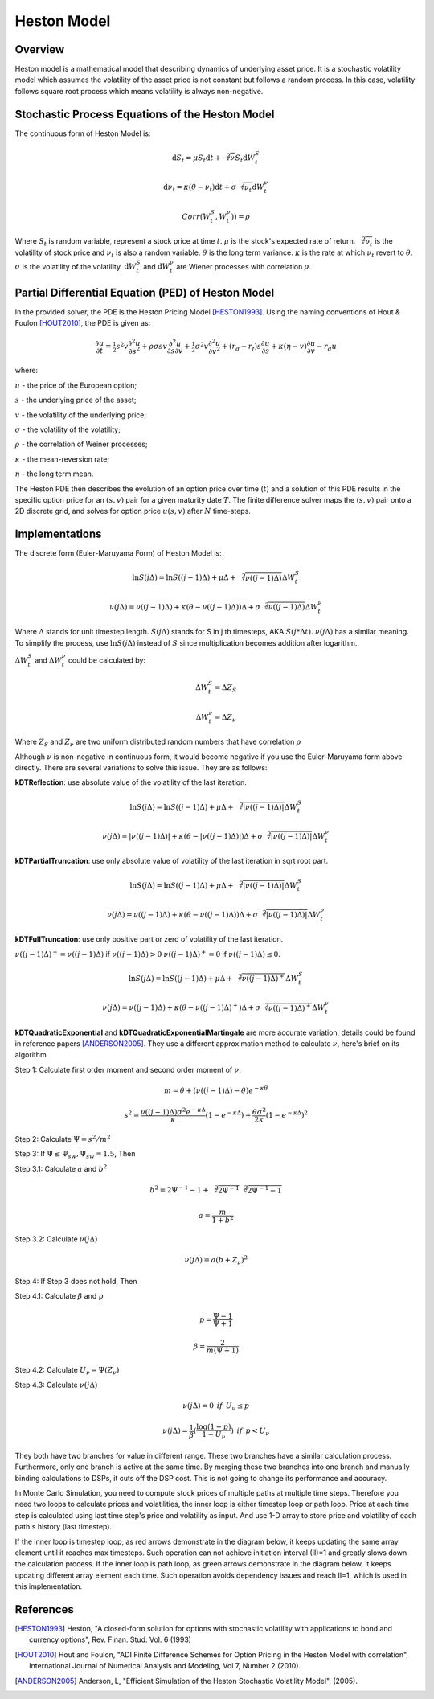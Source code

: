 

.. 
   .. Copyright © 2019–2023 Advanced Micro Devices, Inc

.. `Terms and Conditions <https://www.amd.com/en/corporate/copyright>`_.

.. meta::
   :keywords: Model, finance, Heston, Stochastic, PED
   :description: Heston model is a mathematical model that describing dynamics of underlying asset price.  
   :xlnxdocumentclass: Document
   :xlnxdocumenttype: Tutorials

*******************
Heston Model
*******************

Overview
=========
Heston model is a mathematical model that describing dynamics of underlying asset price. 
It is a stochastic volatility model which assumes the volatility of the asset price is not constant but follows a random process. 
In this case, volatility follows square root process which means volatility is always non-negative.


Stochastic Process Equations of the Heston Model
================================================
The continuous form of Heston Model is:

.. math::
   \mathrm{d} S_t = \mu S_t \mathrm{d}t + \sqrt[2]{\nu} S_t \mathrm{d}W_t^S

.. math::
   \mathrm{d} \nu_t = \kappa (\theta - \nu_t) \mathrm{d}t + \sigma \sqrt[2]{\nu_t} \mathrm{d}W_t^\nu

.. math::
   Corr(W_t^S, W_t^\nu)) = \rho

Where :math:`S_t` is random variable, represent a stock price at time :math:`t`. 
:math:`\mu` is the stock's expected rate of return. 
:math:`\sqrt[2]{\nu_t}` is the volatility of stock price and :math:`\nu_t` is also a random variable. 
:math:`\theta` is the long term variance. 
:math:`\kappa` is the rate at which :math:`\nu_t` revert to :math:`\theta`. 
:math:`\sigma` is the volatility of the volatility. 
:math:`\mathrm{d}W_t^S` and :math:`\mathrm{d}W_t^\nu` are Wiener processes with correlation :math:`\rho`. 

Partial Differential Equation (PED) of Heston Model
===================================================
In the provided solver, the PDE is the Heston Pricing Model [HESTON1993]_. Using the naming conventions of Hout & Foulon [HOUT2010]_, the PDE is given as:

.. math::
   \frac{\partial u}{\partial t} = \tfrac{1}{2}s^2v\frac{\partial^{2} u}{\partial s^2} + \rho\sigma sv\frac{\partial^{2} u}{\partial s\partial v} + \tfrac{1}{2}\sigma^2v\frac{\partial^{2} u}{\partial v^2} + (r_d - r_f)s\frac{\partial u}{\partial s} + \kappa(\eta - v)\frac{\partial u}{\partial v} - r_d u

where:

:math:`u` - the price of the European option;

:math:`s` - the underlying price of the asset;

:math:`v` - the volatility of the underlying price;

:math:`\sigma` - the volatility of the volatility;

:math:`\rho` - the correlation of Weiner processes;

:math:`\kappa` - the mean-reversion rate;

:math:`\eta` - the long term mean. 

The Heston PDE then describes the evolution of an option price over time (:math:`t`) and a solution of this PDE results in the specific option price for an :math:`(s,v)` pair for a given maturity date :math:`T`. The finite difference solver maps the :math:`(s,v)` pair onto a 2D discrete grid, and solves for option price :math:`u(s,v)` after :math:`N` time-steps.


Implementations
=============================================
The discrete form (Euler-Maruyama Form) of Heston Model is:

.. math::
   \ln{S(j\Delta)} = \ln{S((j-1)\Delta)} + \mu\Delta + \sqrt[2]{\nu((j-1)\Delta)} \Delta W_t^S

.. math::
   \nu(j\Delta) = \nu((j-1)\Delta) + \kappa(\theta - \nu((j-1)\Delta))\Delta + \sigma\sqrt[2]{\nu((j-1)\Delta)}\Delta W_t^\nu

Where :math:`\Delta` stands for unit timestep length. 
:math:`S(j\Delta)` stands for S in j th timesteps, AKA :math:`S(j * \Delta t)`. 
:math:`\nu(j\Delta)` has a similar meaning. 
To simplify the process, use :math:`\ln{S(j\Delta)}` instead of :math:`S` since multiplication becomes addition after \logarithm. 

:math:`\Delta W_t^S` and :math:`\Delta W_t^\nu` could be calculated by:

.. math::
    \Delta W_t^S = \Delta Z_S

.. math::
    \Delta W_t^\nu = \Delta Z_\nu

Where :math:`Z_S` and :math:`Z_\nu` are two uniform distributed random numbers that have correlation :math:`\rho`

Although :math:`\nu` is non-negative in continuous form, it would become negative if you use the Euler-Maruyama form above directly. 
There are several variations to solve this issue. They are as follows:

**kDTReflection**: use absolute value of the volatility of the last iteration.

.. math::
   \ln{S(j\Delta)} = \ln{S((j-1)\Delta)} + \mu\Delta + \sqrt[2]{|\nu((j-1)\Delta)|} \Delta W_t^S

.. math::
   \nu(j\Delta) = |\nu((j-1)\Delta)| + \kappa(\theta - |\nu((j-1)\Delta)|)\Delta + \sigma\sqrt[2]{|\nu((j-1)\Delta)|}\Delta W_t^\nu


**kDTPartialTruncation**: use only absolute value of volatility of the last iteration in sqrt root part.

.. math::
   \ln{S(j\Delta)} = \ln{S((j-1)\Delta)} + \mu\Delta + \sqrt[2]{|\nu((j-1)\Delta)|} \Delta W_t^S

.. math::
   \nu(j\Delta) = \nu((j-1)\Delta) + \kappa(\theta - \nu((j-1)\Delta))\Delta + \sigma\sqrt[2]{|\nu((j-1)\Delta)|}\Delta W_t^\nu


**kDTFullTruncation**: use only positive part or zero of volatility of the last iteration.

:math:`\nu((j-1)\Delta)^+ = \nu((j-1)\Delta)` if :math:`\nu((j-1)\Delta) > 0` :math:`\nu((j-1)\Delta)^+ = 0` if :math:`\nu((j-1)\Delta) \leq 0`.

.. math::
   \ln{S(j\Delta)} = \ln{S((j-1)\Delta)} + \mu\Delta + \sqrt[2]{\nu((j-1)\Delta)^+} \Delta W_t^S

.. math::
   \nu(j\Delta) = \nu((j-1)\Delta) + \kappa(\theta - \nu((j-1)\Delta)^+)\Delta + \sigma\sqrt[2]{\nu((j-1)\Delta)^+}\Delta W_t^\nu


**kDTQuadraticExponential** and **kDTQuadraticExponentialMartingale** are more accurate variation, details could be found in reference papers [ANDERSON2005]_. 
They use a different approximation method to calculate :math:`\nu`, here's brief on its algorithm

Step 1: Calculate first order moment and second order moment of :math:`\nu`.

.. math::
     m = \theta + (\nu((j-1)\Delta) - \theta)e^{-\kappa \theta}

.. math::
    s^2 = \frac{\nu((j-1)\Delta)\sigma^2 e^{-\kappa \Delta} }{\kappa} (1 - e^{-\kappa \Delta}) + \frac{\theta \sigma^2}{2 \kappa}(1 - e^{-\kappa \Delta})^2

Step 2: Calculate :math:`\Psi = s^2 / m^2`

Step 3: If :math:`\Psi \leq \Psi_{sw}, \Psi_{sw} = 1.5`, Then

Step 3.1: Calculate :math:`a` and :math:`b^2`

.. math::
    b^2 = 2\Psi^{-1} - 1 + \sqrt[2]{2\Psi^{-1}} \sqrt[2]{2\Psi^{-1}-1}

.. math::
    a = \frac{m}{1+b^2}

Step 3.2: Calculate :math:`\nu(j\Delta)`

.. math::
    \nu(j\Delta) = a(b+Z_\nu)^2

Step 4: If Step 3 does not hold, Then

Step 4.1: Calculate :math:`\beta` and :math:`p`

.. math::
    p = \frac{\Psi - 1}{\Psi + 1}

.. math::
    \beta = \frac{2}{m(\Psi + 1)}

Step 4.2: Calculate :math:`U_\nu = \Psi(Z_\nu)`

Step 4.3: Calculate :math:`\nu(j\Delta)`

.. math::
    \nu(j\Delta) = 0 \:\: if \:\: U_\nu \leq p

.. math::
    \nu(j\Delta) = \frac{1}{\beta}(\frac{\log{(1-p)}}{1-U_\nu}) \:\: if \:\:  p < U_\nu
    
They both have two branches for value in different range. 
These two branches have a similar calculation process. 
Furthermore, only one branch is active at the same time. 
By merging these two branches into one branch and manually binding calculations to DSPs, it cuts off the DSP cost. 
This is not going to change its performance and accuracy.

In Monte Carlo Simulation, you need to compute stock prices of multiple paths at multiple time steps.
Therefore you need two loops to calculate prices and volatilities, the inner loop is either timestep loop or path loop.
Price at each time step is calculated using last time step's price and volatility as input.
And use 1-D array to store price and volatility of each path's history (last timestep).

If the inner loop is timestep loop, as red arrows demonstrate in the diagram below, it keeps updating the same array element until it reaches max timesteps.
Such operation can not achieve initiation interval (II)=1 and greatly slows down the calculation process.
If the inner loop is path loop, as green arrows demonstrate in the diagram below, it keeps updating different array element each time.
Such operation avoids dependency issues and reach II=1, which is used in this implementation.

.. image:: /images/inner_loop.png
   :alt: Inner Loop of timesteps and path
   :width: 80%
   :align: center




References
==========

.. [HESTON1993] Heston, "A closed-form solution for options with stochastic volatility with applications to bond and currency options", Rev. Finan. Stud. Vol. 6 (1993)

.. [HOUT2010] Hout and Foulon, "ADI Finite Difference Schemes for Option Pricing in the Heston Model with correlation", International Journal of Numerical Analysis and Modeling, Vol 7, Number 2 (2010).

.. [ANDERSON2005] Anderson, L, "Efficient Simulation of the Heston Stochastic Volatility Model", (2005).

